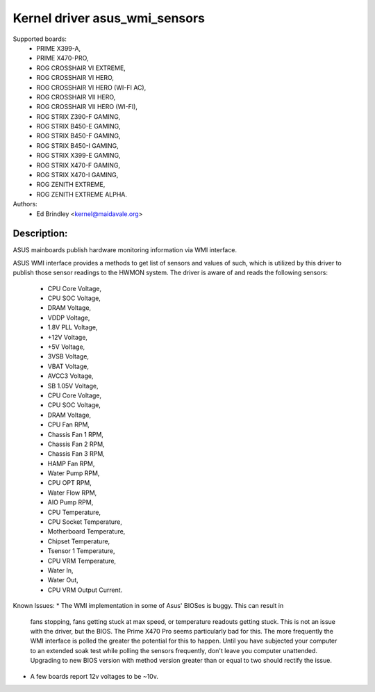 .. SPDX-License-Identifier: GPL-2.0-or-later

Kernel driver asus_wmi_sensors
=================================

Supported boards:
 * PRIME X399-A,
 * PRIME X470-PRO,
 * ROG CROSSHAIR VI EXTREME,
 * ROG CROSSHAIR VI HERO,
 * ROG CROSSHAIR VI HERO (WI-FI AC),
 * ROG CROSSHAIR VII HERO,
 * ROG CROSSHAIR VII HERO (WI-FI),
 * ROG STRIX Z390-F GAMING,
 * ROG STRIX B450-E GAMING,
 * ROG STRIX B450-F GAMING,
 * ROG STRIX B450-I GAMING,
 * ROG STRIX X399-E GAMING,
 * ROG STRIX X470-F GAMING,
 * ROG STRIX X470-I GAMING,
 * ROG ZENITH EXTREME,
 * ROG ZENITH EXTREME ALPHA.

Authors:
    - Ed Brindley <kernel@maidavale.org>

Description:
------------
ASUS mainboards publish hardware monitoring information via WMI interface.

ASUS WMI interface provides a methods to get list of sensors and values of
such, which is utilized by this driver to publish those sensor readings to the
HWMON system. The driver is aware of and reads the following sensors:
 * CPU Core Voltage,
 * CPU SOC Voltage,
 * DRAM Voltage,
 * VDDP Voltage,
 * 1.8V PLL Voltage,
 * +12V Voltage,
 * +5V Voltage,
 * 3VSB Voltage,
 * VBAT Voltage,
 * AVCC3 Voltage,
 * SB 1.05V Voltage,
 * CPU Core Voltage,
 * CPU SOC Voltage,
 * DRAM Voltage,
 * CPU Fan RPM,
 * Chassis Fan 1 RPM,
 * Chassis Fan 2 RPM,
 * Chassis Fan 3 RPM,
 * HAMP Fan RPM,
 * Water Pump RPM,
 * CPU OPT RPM,
 * Water Flow RPM,
 * AIO Pump RPM,
 * CPU Temperature,
 * CPU Socket Temperature,
 * Motherboard Temperature,
 * Chipset Temperature,
 * Tsensor 1 Temperature,
 * CPU VRM Temperature,
 * Water In,
 * Water Out,
 * CPU VRM Output Current.

Known Issues:
* The WMI implementation in some of Asus' BIOSes is buggy. This can result in
   fans stopping, fans getting stuck at max speed, or temperature readouts
   getting stuck. This is not an issue with the driver, but the BIOS. The Prime
   X470 Pro seems particularly bad for this. The more frequently the WMI
   interface is polled the greater the potential for this to happen. Until you
   have subjected your computer to an extended soak test while polling the
   sensors frequently, don't leave you computer unattended. Upgrading to new
   BIOS version with method version greater than or equal to two should
   rectify the issue.
* A few boards report 12v voltages to be ~10v.
